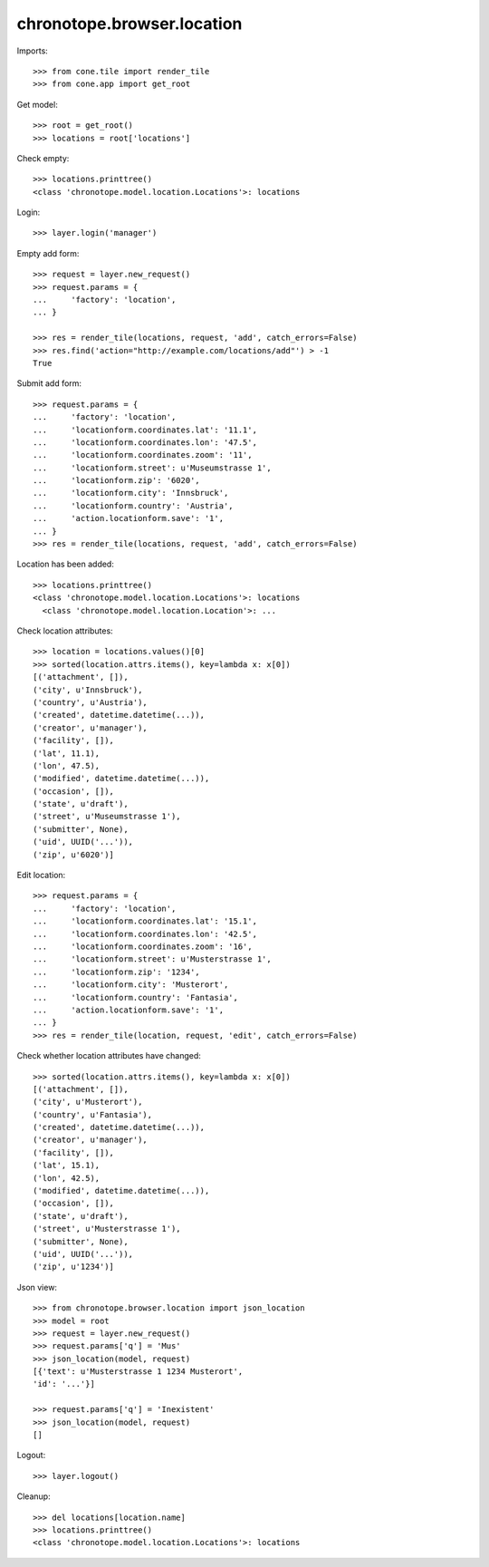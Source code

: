 chronotope.browser.location
===========================

Imports::

    >>> from cone.tile import render_tile
    >>> from cone.app import get_root

Get model::

    >>> root = get_root()
    >>> locations = root['locations']

Check empty::

    >>> locations.printtree()
    <class 'chronotope.model.location.Locations'>: locations

Login::

    >>> layer.login('manager')

Empty add form::

    >>> request = layer.new_request()
    >>> request.params = {
    ...     'factory': 'location',
    ... }

    >>> res = render_tile(locations, request, 'add', catch_errors=False)
    >>> res.find('action="http://example.com/locations/add"') > -1
    True

Submit add form::

    >>> request.params = {
    ...     'factory': 'location',
    ...     'locationform.coordinates.lat': '11.1',
    ...     'locationform.coordinates.lon': '47.5',
    ...     'locationform.coordinates.zoom': '11',
    ...     'locationform.street': u'Museumstrasse 1',
    ...     'locationform.zip': '6020',
    ...     'locationform.city': 'Innsbruck',
    ...     'locationform.country': 'Austria',
    ...     'action.locationform.save': '1',
    ... }
    >>> res = render_tile(locations, request, 'add', catch_errors=False)

Location has been added::

    >>> locations.printtree()
    <class 'chronotope.model.location.Locations'>: locations
      <class 'chronotope.model.location.Location'>: ...

Check location attributes::

    >>> location = locations.values()[0]
    >>> sorted(location.attrs.items(), key=lambda x: x[0])
    [('attachment', []), 
    ('city', u'Innsbruck'), 
    ('country', u'Austria'), 
    ('created', datetime.datetime(...)), 
    ('creator', u'manager'), 
    ('facility', []), 
    ('lat', 11.1), 
    ('lon', 47.5), 
    ('modified', datetime.datetime(...)), 
    ('occasion', []), 
    ('state', u'draft'), 
    ('street', u'Museumstrasse 1'), 
    ('submitter', None), 
    ('uid', UUID('...')), 
    ('zip', u'6020')]

Edit location::

    >>> request.params = {
    ...     'factory': 'location',
    ...     'locationform.coordinates.lat': '15.1',
    ...     'locationform.coordinates.lon': '42.5',
    ...     'locationform.coordinates.zoom': '16',
    ...     'locationform.street': u'Musterstrasse 1',
    ...     'locationform.zip': '1234',
    ...     'locationform.city': 'Musterort',
    ...     'locationform.country': 'Fantasia',
    ...     'action.locationform.save': '1',
    ... }
    >>> res = render_tile(location, request, 'edit', catch_errors=False)

Check whether location attributes have changed::

    >>> sorted(location.attrs.items(), key=lambda x: x[0])
    [('attachment', []), 
    ('city', u'Musterort'), 
    ('country', u'Fantasia'), 
    ('created', datetime.datetime(...)), 
    ('creator', u'manager'), 
    ('facility', []), 
    ('lat', 15.1), 
    ('lon', 42.5), 
    ('modified', datetime.datetime(...)), 
    ('occasion', []), 
    ('state', u'draft'), 
    ('street', u'Musterstrasse 1'), 
    ('submitter', None), 
    ('uid', UUID('...')), 
    ('zip', u'1234')]

Json view::

    >>> from chronotope.browser.location import json_location
    >>> model = root
    >>> request = layer.new_request()
    >>> request.params['q'] = 'Mus'
    >>> json_location(model, request)
    [{'text': u'Musterstrasse 1 1234 Musterort', 
    'id': '...'}]

    >>> request.params['q'] = 'Inexistent'
    >>> json_location(model, request)
    []

Logout::

    >>> layer.logout()

Cleanup::

    >>> del locations[location.name]
    >>> locations.printtree()
    <class 'chronotope.model.location.Locations'>: locations
